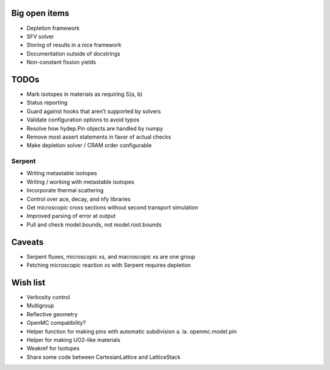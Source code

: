 Big open items
==============

* Depletion framework
* SFV solver
* Storing of results in a nice framework
* Documentation outside of docstrings
* Non-constant fission yields

TODOs
=====

* Mark isotopes in materials as requiring S(a, b)
* Status reporting 
* Guard against hooks that aren't supported by solvers
* Validate configuration options to avoid typos
* Resolve how hydep.Pin objects are handled by numpy
* Remove most assert statements in favor of actual checks
* Make depletion solver / CRAM order configurable

Serpent
-------

* Writing metastable isotopes
* Writing / working with metastable isotopes
* Incorporate thermal scattering
* Control over ace, decay, and nfy libraries
* Get microscopic cross sections without second transport simulation
* Improved parsing of error at output
* Pull and check model.bounds, not model.root.bounds

Caveats
=======

* Serpent fluxes, microscopic xs, and macroscopic xs are one group
* Fetching microscopic reaction xs with Serpent requires depletion

Wish list
=========
* Verbosity control
* Multigroup
* Reflective geometry
* OpenMC compatibility?
* Helper function for making pins with automatic subdivision
  a. la. openmc.model.pin
* Helper for making UO2-like materials
* Weakref for Isotopes
* Share some code between CartesianLattice and LatticeStack

